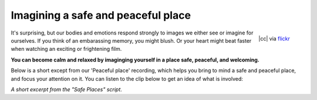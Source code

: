 

Imagining a safe and peaceful place
~~~~~~~~~~~~~~~~~~~~~~~~~~~~~~~~~~~~~~


.. raw:: html
    :file: start-audio-players.script


.. figure:: img/peaceful.jpg
    :width: 350px
    :align: right

    |cc| via `flickr <https://www.flickr.com/photos/allwaysrentalnz/3658489188>`_



It's surprising, but our bodies and emotions respond strongly to images we either see or imagine for ourselves. If you think of an embarassing memory, you might blush. Or your heart might beat faster when watching an exciting or frightening film. 

**You can become calm and relaxed by imaginging yourself in a place safe, peaceful, and welcoming.**

Below is a short except from our 'Peaceful place' recording, which helps you bring to mind a safe and peaceful place, and focus your attention on it. You can listen to the clip below to get an idea of what is involved: 

*A short excerpt from the "Safe Places" script*. 

.. raw:: html
	
	<script>
	  audiojs.events.ready(function() {
	    var as = audiojs.createAll();
	  });
	</script>
	<audio src="https://plymouth-pears.s3.amazonaws.com/peaceful-place-clip.mp3" preload="auto">
	</audio>







